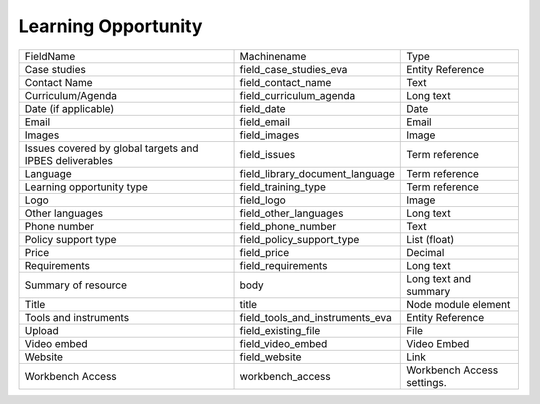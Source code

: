 Learning Opportunity
====================
+---------------------------------------------------------+---------------------------------+----------------------------+
| FieldName                                               | Machinename                     | Type                       |
+---------------------------------------------------------+---------------------------------+----------------------------+
| Case studies                                            | field_case_studies_eva          | Entity Reference           |
+---------------------------------------------------------+---------------------------------+----------------------------+
| Contact Name                                            | field_contact_name              | Text                       |
+---------------------------------------------------------+---------------------------------+----------------------------+
| Curriculum/Agenda                                       | field_curriculum_agenda         | Long text                  |
+---------------------------------------------------------+---------------------------------+----------------------------+
| Date (if applicable)                                    | field_date                      | Date                       |
+---------------------------------------------------------+---------------------------------+----------------------------+
| Email                                                   | field_email                     | Email                      |
+---------------------------------------------------------+---------------------------------+----------------------------+
| Images                                                  | field_images                    | Image                      |
+---------------------------------------------------------+---------------------------------+----------------------------+
| Issues covered by global targets and IPBES deliverables | field_issues                    | Term reference             |
+---------------------------------------------------------+---------------------------------+----------------------------+
| Language                                                | field_library_document_language | Term reference             |
+---------------------------------------------------------+---------------------------------+----------------------------+
| Learning opportunity type                               | field_training_type             | Term reference             |
+---------------------------------------------------------+---------------------------------+----------------------------+
| Logo                                                    | field_logo                      | Image                      |
+---------------------------------------------------------+---------------------------------+----------------------------+
| Other languages                                         | field_other_languages           | Long text                  |
+---------------------------------------------------------+---------------------------------+----------------------------+
| Phone number                                            | field_phone_number              | Text                       |
+---------------------------------------------------------+---------------------------------+----------------------------+
| Policy support type                                     | field_policy_support_type       | List (float)               |
+---------------------------------------------------------+---------------------------------+----------------------------+
| Price                                                   | field_price                     | Decimal                    |
+---------------------------------------------------------+---------------------------------+----------------------------+
| Requirements                                            | field_requirements              | Long text                  |
+---------------------------------------------------------+---------------------------------+----------------------------+
| Summary of resource                                     | body                            | Long text and summary      |
+---------------------------------------------------------+---------------------------------+----------------------------+
| Title                                                   | title                           | Node module element        |
+---------------------------------------------------------+---------------------------------+----------------------------+
| Tools and instruments                                   | field_tools_and_instruments_eva | Entity Reference           |
+---------------------------------------------------------+---------------------------------+----------------------------+
| Upload                                                  | field_existing_file             | File                       |
+---------------------------------------------------------+---------------------------------+----------------------------+
| Video embed                                             | field_video_embed               | Video Embed                |
+---------------------------------------------------------+---------------------------------+----------------------------+
| Website                                                 | field_website                   | Link                       |
+---------------------------------------------------------+---------------------------------+----------------------------+
| Workbench Access                                        | workbench_access                | Workbench Access settings. |
+---------------------------------------------------------+---------------------------------+----------------------------+
